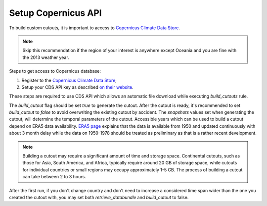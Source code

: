 .. SPDX-FileCopyrightText:  PyPSA-Earth and PyPSA-Eur Authors
..
.. SPDX-License-Identifier: CC-BY-4.0

.. _customization_copernicus:

####################
Setup Copernicus API
####################


To build custom cutouts, it is important to access to `Copernicus Climate Data Store <https://cds.climate.copernicus.eu>`__.

.. note::

    Skip this recommendation if the region of your interest is anywhere except Oceania and you are fine with the 2013 weather year.

Steps to get access to Copernicus database:

1. Register to  the `Copernicus Climate Data Store <https://cds.climate.copernicus.eu>`_;
2. Setup your CDS API key as described `on their website <https://cds.climate.copernicus.eu/api-how-to>`_.

These steps are required to use CDS API which allows an automatic file download while executing `build_cutouts` rule.

The `build_cutout` flag should be set `true` to generate the cutout. After the cutout is ready, it's recommended to set `build_cutout` to `false` to avoid overwriting the existing cutout by accident. The `snapshots` values set when generating the cutout, will determine the temporal parameters of the cutout. Accessible years which can be used to build a cutout depend on ERA5 data availability. `ERA5 page <https://www.ecmwf.int/en/forecasts/datasets/reanalysis-datasets/era5>`_ explains that the data is available from 1950 and updated continuously with about 3 month delay while the data on 1950-1978 should be treated as preliminary as that is a rather recent development.

.. note::

    Building a cutout may require a significant amount of time and storage space. Continental cutouts, such as those for Asia, South America, and Africa, typically require around 20 GB of storage space, while cutouts for individual countries or small regions may occupy approximately 1-5 GB. The process of building a cutout can take between 2 to 3 hours.

After the first run, if you don't change country and don't need to increase a considered time span wider than the one you created the cutout with, you may set both `retrieve_databundle` and `build_cutout` to false.

